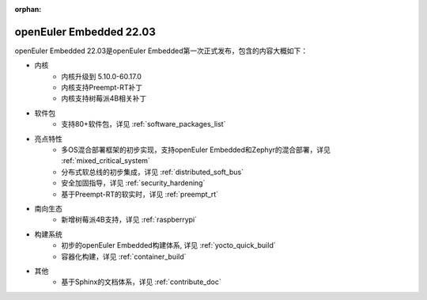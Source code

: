 :orphan:

.. _openeuler_embedded_22_03_30:

openEuler Embedded 22.03
###########################

openEuler Embedded 22.03是openEuler Embedded第一次正式发布，包含的内容大概如下：

* 内核
   - 内核升级到 5.10.0-60.17.0
   - 内核支持Preempt-RT补丁
   - 内核支持树莓派4B相关补丁
* 软件包
   - 支持80+软件包，详见 :ref:`software_packages_list`
* 亮点特性
   - 多OS混合部署框架的初步实现，支持openEuler Embedded和Zephyr的混合部署，详见 :ref:`mixed_critical_system`
   - 分布式软总线的初步集成，详见 :ref:`distributed_soft_bus`
   - 安全加固指导，详见 :ref:`security_hardening`
   - 基于Preempt-RT的软实时，详见 :ref:`preempt_rt`
* 南向生态
   - 新增树莓派4B支持，详见 :ref:`raspberrypi`
* 构建系统
   - 初步的openEuler Embedded构建体系, 详见 :ref:`yocto_quick_build`
   - 容器化构建，详见 :ref:`container_build`
* 其他
   - 基于Sphinx的文档体系，详见 :ref:`contribute_doc`


